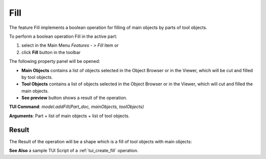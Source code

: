 
Fill
====

The feature Fill implements a boolean operation for filling of main objects by parts of tool objects.

To perform a boolean operation Fill in the active part:

#. select in the Main Menu *Features - > Fill* item  or
#. click **Fill** button in the toolbar

.. image:: images/bool_fill.png
   :align: center

.. centered::
   **Fill**  button 

The following property panel will be opened:

.. image:: images/Fill.png
  :align: center

.. centered::
   **Fill operation**

- **Main Objects** contains a list of objects selected in the Object Browser or in the Viewer, which will be cut and filled by tool objects.
-  **Tool Objects** contains a list of objects selected in the Object Browser or in the Viewer, which will cut and filled the main objects.
- **See preview** button shows a result of the operation.

**TUI Command**:  *model.addFill(Part_doc, mainObjects, toolObjects)*

**Arguments**:   Part + list of main objects + list of tool objects.

Result
""""""

The Result of the operation will be a shape which is a fill of tool objects with main objects:

.. image:: images/CreatedFill.png
	   :align: center

.. centered::
   **Fill created**

**See Also** a sample TUI Script of a :ref:`tui_create_fill` operation.
